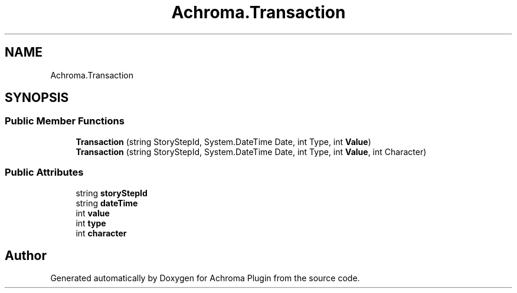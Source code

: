 .TH "Achroma.Transaction" 3 "Achroma Plugin" \" -*- nroff -*-
.ad l
.nh
.SH NAME
Achroma.Transaction
.SH SYNOPSIS
.br
.PP
.SS "Public Member Functions"

.in +1c
.ti -1c
.RI "\fBTransaction\fP (string StoryStepId, System\&.DateTime Date, int Type, int \fBValue\fP)"
.br
.ti -1c
.RI "\fBTransaction\fP (string StoryStepId, System\&.DateTime Date, int Type, int \fBValue\fP, int Character)"
.br
.in -1c
.SS "Public Attributes"

.in +1c
.ti -1c
.RI "string \fBstoryStepId\fP"
.br
.ti -1c
.RI "string \fBdateTime\fP"
.br
.ti -1c
.RI "int \fBvalue\fP"
.br
.ti -1c
.RI "int \fBtype\fP"
.br
.ti -1c
.RI "int \fBcharacter\fP"
.br
.in -1c

.SH "Author"
.PP 
Generated automatically by Doxygen for Achroma Plugin from the source code\&.
